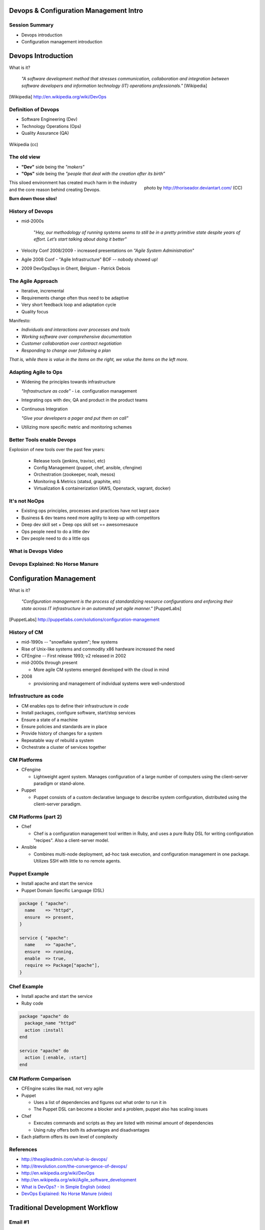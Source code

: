 Devops & Configuration Management Intro
========================================

Session Summary
---------------

- Devops introduction
- Configuration management introduction

Devops Introduction
===================

What is it?

  *"A software development method that stresses communication, collaboration and
  integration between software developers and information technology (IT)
  operations professionals."* [Wikipedia]

.. [Wikipedia] http://en.wikipedia.org/wiki/DevOps

Definition of Devops
--------------------

- Software Engineering (Dev)
- Technology Operations (Ops)
- Quality Assurance (QA)

.. figure:: static/Devops.svg
    :scale: 80%
    :align: center

    Wikipedia (cc)

The old view
------------

- **"Dev"** side being the *"makers"*
- **"Ops"** side being the *"people that deal with the creation after its
  birth”*

.. figure:: static/silo-fire.jpg
    :scale: 50%
    :align: right

    photo by http://thoriseador.deviantart.com/ (CC)

This siloed environment has created much harm in the industry and the core
reason behind creating Devops.

**Burn down those silos!**

History of Devops
-----------------

- mid-2000s

    "*Hey, our methodology of running systems seems to still be in a pretty
    primitive state despite years of effort.  Let’s start talking about doing it
    better"*

- Velocity Conf 2008/2009 - increased presentations on *"Agile System
  Administration*"
- Agile 2008 Conf - "Agile Infrastructure" BOF -- nobody showed up!
- 2009 DevOpsDays in Ghent, Belgium - Patrick Debois

The Agile Approach
------------------

- Iterative, incremental
- Requirements change often thus need to be adaptive
- Very short feedback loop and adaptation cycle
- Quality focus

Manifesto:

- *Individuals and interactions over processes and tools*
- *Working software over comprehensive documentation*
- *Customer collaboration over contract negotiation*
- *Responding to change over following a plan*

*That is, while there is value in the items on the right, we value the items on
the left more.*

Adapting Agile to Ops
---------------------

- Widening the principles towards infrastructure

  *"Infrastructure as code"* - i.e. configuration management

- Integrating ops with dev, QA and product in the product teams
- Continuous Integration

  *"Give your developers a pager and put them on call"*

- Utilizing more specific metric and monitoring schemes

Better Tools enable Devops
--------------------------

Explosion of new tools over the past few years:

  - Release tools (jenkins, travisci, etc)
  - Config Management (puppet, chef, ansible, cfengine)
  - Orchestration (zookeeper, noah, mesos)
  - Monitoring & Metrics (statsd, graphite, etc)
  - Virtualization & containerization (AWS, Openstack, vagrant, docker)

It's not NoOps
--------------

- Existing ops principles, processes and practices have not kept pace
- Business & dev teams need more agility to keep up with competitors
- Deep dev skill set + Deep ops skill set == awesomesauce
- Ops people need to do a little dev
- Dev people need to do a little ops

What is Devops Video
--------------------

.. raw:: html

    <iframe width="560" height="315" src="http://www.youtube.com/embed/_I94-tJlovg"
    frameborder="0" allowfullscreen></iframe>

Devops Explained: No Horse Manure
---------------------------------

.. raw:: html

  <iframe width="560" height="315" src="http://www.youtube.com/embed/g-BF0z7eFoU"
  frameborder="0" allowfullscreen></iframe>

Configuration Management
========================

What is it?

    *"Configuration management is the process of standardizing resource
    configurations and enforcing their state across IT infrastructure in an
    automated yet agile manner."* [PuppetLabs]

.. [PuppetLabs] http://puppetlabs.com/solutions/configuration-management

History of CM
-------------

- mid-1990s -- "snowflake system"; few systems
- Rise of Unix-like systems and commodity x86 hardware increased the need
- CFEngine -- First release 1993; v2 released in 2002
- mid-2000s through present

  - More agile CM systems emerged developed with the cloud in mind
- 2008

  - provisioning and management of individual systems were well-understood

Infrastructure as code
----------------------

- CM enables ops to define their infrastructure in *code*
- Install packages, configure software, start/stop services
- Ensure a state of a machine
- Ensure policies and standards are in place
- Provide history of changes for a system
- Repeatable way of rebuild a system
- Orchestrate a cluster of services together

CM Platforms
------------

- CFengine

  - Lightweight agent system. Manages configuration of a large number of
    computers using the client–server paradigm or stand-alone.
- Puppet

  - Puppet consists of a custom declarative language to describe system
    configuration, distributed using the client–server paradigm.

CM Platforms (part 2)
---------------------

- Chef

  - Chef is a configuration management tool written in Ruby, and uses a pure
    Ruby DSL for writing configuration "recipes". Also a client-server model.

- Ansible

  - Combines multi-node deployment, ad-hoc task execution, and configuration
    management in one package. Utilizes SSH with little to no remote agents.

Puppet Example
--------------

- Install apache and start the service
- Puppet Domain Specific Language (DSL)

.. code-block:: puppet

  package { "apache":
    name    => "httpd",
    ensure  => present,
  }

  service { "apache":
    name    => "apache",
    ensure  => running,
    enable  => true,
    require => Package["apache"],
  }

Chef Example
------------

- Install apache and start the service
- Ruby code

.. code-block:: ruby

  package "apache" do
    package_name "httpd"
    action :install
  end

  service "apache" do
    action [:enable, :start]
  end

CM Platform Comparison
----------------------

- CFEngine scales like mad, not very agile
- Puppet

  - Uses a list of dependencies and figures out what order to run it in
  - The Puppet DSL can become a blocker and a problem, puppet also has scaling
    issues
- Chef

  - Executes commands and scripts as they are listed with minimal amount of
    dependencies
  - Using ruby offers both its advantages and disadvantages
- Each platform offers its own level of complexity

References
----------

- http://theagileadmin.com/what-is-devops/
- http://itrevolution.com/the-convergence-of-devops/
- http://en.wikipedia.org/wiki/DevOps
- http://en.wikipedia.org/wiki/Agile_software_development
- `What is DevOps? - In Simple English (video)`__
- `DevOps Explained: No Horse Manure (video)`__

.. __: https://www.youtube.com/watch?v=_I94-tJlovg
.. __: https://www.youtube.com/watch?v=g-BF0z7eFoU


Traditional Development Workflow
================================

Email #1
--------

.. rst-class:: codeblock-sm

::

    >>>>>> On April 3, 2013, at 4:22 PM, Mary Smith <msmith@cruftware.com> wrote:
    >>>>>>
    >>>>>> Ops team,
    >>>>>>
    >>>>>> As discussed in the release schedule distributed by Mr. Bossman on 2/5, the
    >>>>>> development team is ready to deploy our flagship product SystemView this week.
    >>>>>> We will need Python 3.4 an Virtualenv on the production server, as well as a
    >>>>>> correctly configured Nginx vhost to direct users to the site.
    >>>>>>
    >>>>>> When we log into the production server to deploy the app's code, we'll need
    >>>>>> permission to write to /var/www and all of /etc for configuration reasons.
    >>>>>>
    >>>>>> Please also create the user and tables detailed in the attached spreadsheet on
    >>>>>> our MySql 5.7 database.
    >>>>>>
    >>>>>> Mary Smith
    >>>>>> Lead Developer, CruftWare SystemView product division

Email #2
--------

.. rst-class:: codeblock-sm

::

    >>>>> On April 5, 2013, at 9:15 AM, Ivan Bofh <ibofh@cruftware.com> wrote:
    >>>>>
    >>>>> Mary,
    >>>>>
    >>>>> Our production systems are standardized to CentOS 6, so Python is only
    >>>>> supported up to version 2.6. The Python 2.6 version of virtualenv can be
    >>>>> installed after you work with legal to file documentation of a full security
    >>>>> audit of the package.
    >>>>>
    >>>>> Providing any account, let alone root, to developers on a production system is
    >>>>> absolutely out of the question. Just document the app's deployment process
    >>>>> clearly and we'll handle it.
    >>>>>
    >>>>> Ivan Bofh
    >>>>> Senior Systems Engineer, CruftWare

Email #3
--------

.. rst-class:: codeblock-sm

::

    >>>> On April 5, 2013, at 11:32 AM, Mary Smith <msmith@cruftware.com> wrote:
    >>>>
    >>>> Ivan,
    >>>>
    >>>> That sounds like it will be simpler to just install the dependencies directly
    >>>> on the server instead of using virtualenv. I should be able to include this
    >>>> in the Jenkins configuration, as long as the CI users is running as root.
    >>>> Speaking of which, the development team will need access to Jenkins or other
    >>>> continuous integration in order to automatically update the site when changes
    >>>> are pushed.
    >>>>
    >>>> Is mysql-dev installed yet? Also please confirm that the database is at
    >>>> systemview-prod.mysql57.cruftware.com.
    >>>>
    >>>> Mary Smith
    >>>> Lead Developer, CruftWare SystemView product division


Email #4
--------

.. rst-class:: codeblock-sm

::

    >>> On April 6, 2013, at 10:08 AM, Ivan Bofh <ibofh@cruftware.com> wrote:
    >>>
    >>> Mary,
    >>>
    >>> Why do you need to use Jenkins? I Googled it and it looks like a non-standard
    >>> and immature implementation of some of CFEngine's features. Just send me a
    >>> CFEngine configuration file for the settings that you need. The updates can be
    >>> done with an SVN post-commit hook.
    >>>
    >>> Due to administrative decisions that Mr. Bossman explained in a company-wide
    >>> memo a couple of months ago, absolutely no dev libraries may be installed on
    >>> production servers. Servers are for serving, not for compiling.
    >>>
    >>> Ivan Bofh
    >>> Senior Systems Engineer, CruftWare

Email #5
--------

.. rst-class:: codeblock-sm

::

    >> On April 6, 2013, at 10:14 AM, Mary Smith <msmith@cruftware.com> wrote:
    >>
    >> Do you at least have the Nginx vhost and uWsgi installation ready?
    >>
    >> Mary Smith
    >> Lead Developer, CruftWare SystemView product division
    >>
    >> On April 6, 2013, at 1:53 PM, Ivan Bofh <ibofh@cruftware.com> wrote:
    >>
    >> We don't use Nginx or uWsgi. The specs should have said to convert the app to
    >> work with Apache and mod_wsgi for production deployment.
    >>
    >> Ivan Bofh
    >> Senior Systems Engineer, CruftWare


Email #6
--------

.. rst-class:: codeblock-sm

::

    > On April 6, 2013, at 2:37 PM, Mary Smith <msmith@cruftware.com> wrote:
    >
    > Ivan,
    >
    > What's the URL for the database?
    >
    > Mary Smith
    > Lead Developer, CruftWare SystemView product division
    >
    On April 6, 2013, at 4:22 PM, Ivan Bofh <ibofh@cruftware.com> wrote:

    Mary,

    You'll have to contact Sharon Negative (snegative@cruftware.com), our DBA, and
    file a ticket to get the database access. She won't be back from vacation for
    another 2 weeks so it might take awhile.

    Ivan Bofh
    Senior Systems Engineer, CruftWare

DevOps Workflow
===============

IRC #1
--------

.. rst-class:: codeblock-sm

.. code-block:: irc

    14:03 < JnomiS> AdaOpdev: hey, all the systemview tests are passing on
                    python 3.4
    14:04 <@AdaOpdev> yay! I'll spin up a VM on the cluster with the production
                      cookbook
    14:04 < JnomiS> that'll be at sysview23dev.internal.ourcorp, right?
    14:05 <@AdaOpdev> actually we're migrating over to a new test cluster
    14:05 <@AdaOpdev> could you use sysview23.dev.ourcorp instead?
    14:06 < JnomiS> sure
    14:06 <@AdaOpdev> it's set up for passwordless ssh login with your ldap
                      account
    14:07 < JnomiS> ok, awesome.
    14:07 < JnomiS> thanks!

IRC #2
--------

.. rst-class:: codeblock-sm

.. code-block:: irc

    15:12 < JnomiS> hmm, I've been building mysql-python for the app with the
                    mysql dev libraries, but it doesn't look like you have
                    those in production
    15:22 < JnomiS> also, what database should i connect to from the dev
                    instance? I've been using MySql 5.7 in testing
    15:25 <@AdaOpdev> just get me a list of the names and databases you'll
                      need, and I'll plug them into our MySql Chef cookbooks.
    15:25 <@AdaOpdev> I checked the ORM docs, and you're not actually using any
                      features that changed between MySql 5.5 (which is what
                      we've got in production right now) and 5.7
    15:26 < JnomiS> okay, I'll run the tests with mysql5.5
    15:27 < JnomiS> everything seems to be working fine locally

IRC #3
--------

.. rst-class:: codeblock-sm

.. code-block:: irc

    16:00 < JnomiS> ugh, I totally forgot -- I'll need to get root on the dev vm
                    so I can install uwsgi and nginx
    16:00 <@AdaOpdev> We actually manage UWsgi and Nginx through chef as well.
                      Have you written cookbooks before?
    16:02 < JnomiS> nope, I've always just used yours :)
    16:05 <@AdaOpdev> http://reiddraper.com/first-chef-recipe/ and
                      https://www.digitalocean.com/community/articles/how-to-create-simple-chef-cookbooks-to-manage-infrastructure-on-ubuntu
                      are a couple of good places to start
    16:05 < JnomiS> thanks!

IRC #4
--------

.. rst-class:: codeblock-sm

.. code-block:: irc

    16:52 < JnomiS> do we have jenkins deployed anywhere yet?
    16:53 < JnomiS> I'd like to get continuous integration set up
    16:54 <@AdaOpdev> I've heard of Jenkins but not worked with it much
    16:54 < JnomiS> yeah, it'll automate that deploy hook mess we used to have
    16:54 <@AdaOpdev> cool!
    16:55 <@AdaOpdev> let's talk to our boss about getting an instance
                      provisioned
    16:55 < JnomiS> okay, I'll email him about it and cc you
    16:57 <@AdaOpdev> thanks
    16:57 <@AdaOpdev> for now let's keep using Chef for everything we can
    16:58 < JnomiS> okay, sounds good.
